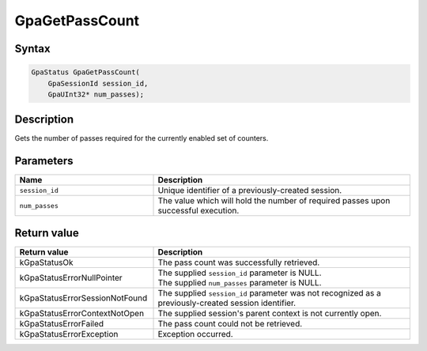 .. Copyright (c) 2018-2021 Advanced Micro Devices, Inc. All rights reserved.

GpaGetPassCount
@@@@@@@@@@@@@@@

Syntax
%%%%%%

.. code-block:: c++

    GpaStatus GpaGetPassCount(
        GpaSessionId session_id,
        GpaUInt32* num_passes);

Description
%%%%%%%%%%%

Gets the number of passes required for the currently enabled set of counters.

Parameters
%%%%%%%%%%

.. csv-table::
    :header: "Name", "Description"
    :widths: 35, 65

    "``session_id``", "Unique identifier of a previously-created session."
    "``num_passes``", "The value which will hold the number of required passes upon successful execution."

Return value
%%%%%%%%%%%%

.. csv-table::
    :header: "Return value", "Description"
    :widths: 35, 65

    "kGpaStatusOk", "The pass count was successfully retrieved."
    "kGpaStatusErrorNullPointer", "| The supplied ``session_id`` parameter is NULL.
    | The supplied ``num_passes`` parameter is NULL."
    "kGpaStatusErrorSessionNotFound", "The supplied ``session_id`` parameter was not recognized as a previously-created session identifier."
    "kGpaStatusErrorContextNotOpen", "The supplied session's parent context is not currently open."
    "kGpaStatusErrorFailed", "The pass count could not be retrieved."
    "kGpaStatusErrorException", "Exception occurred."

